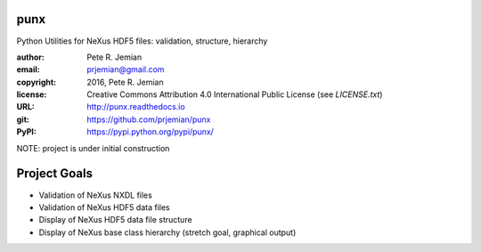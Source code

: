 punx
####

Python Utilities for NeXus HDF5 files: validation, structure, hierarchy

:author:    Pete R. Jemian
:email:     prjemian@gmail.com
:copyright: 2016, Pete R. Jemian
:license:   Creative Commons Attribution 4.0 International Public License (see *LICENSE.txt*)
:URL:       http://punx.readthedocs.io
:git:       https://github.com/prjemian/punx
:PyPI:      https://pypi.python.org/pypi/punx/ 


NOTE: project is under initial construction

Project Goals
#############

* Validation of NeXus NXDL files
* Validation of NeXus HDF5 data files
* Display of NeXus HDF5 data file structure
* Display of NeXus base class hierarchy (stretch goal, graphical output)
